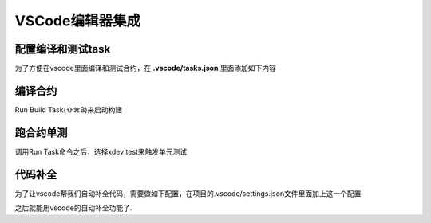 VSCode编辑器集成
====

配置编译和测试task
^^^^^^^^^^^^^^^^^^^^^

为了方便在vscode里面编译和测试合约，在 **.vscode/tasks.json** 里面添加如下内容

.. code-block:: json
    :linenos:
	
    {
        // See https://go.microsoft.com/fwlink/?LinkId=733558
        // for the documentation about the tasks.json format
        "version": "2.0.0",
        "tasks": [
            {
                "label": "xdev build",
                "type": "shell",
                "command": "xdev build -p",
                "options": {
                    "cwd": "${workspaceFolder}"
                },
                "group": {
                    "kind": "build",
                    "isDefault": true
                }
            },
            {
                "label": "xdev test",
                "type": "shell",
                "command": "xdev test",
                "options": {
                    "cwd": "${workspaceFolder}"
                }
            }
        ]
    }



编译合约
^^^^^^^^^^^^^^

Run Build Task(⇧⌘B)来启动构建

.. image:: ../images/xdev-build1.gif
    :align: center

跑合约单测
^^^^^^^^^^^^^

调用Run Task命令之后，选择xdev test来触发单元测试

.. image:: ../images/xdev-test.gif
    :align: center


代码补全
^^^^^^^^^^^^^^

为了让vscode帮我们自动补全代码，需要做如下配置，在项目的.vscode/settings.json文件里面加上这一个配置

.. code-block:: go
    :linenos:
	
    {
        "C_Cpp.default.compileCommands": "${workspaceFolder}/compile_commands.json"
    }


之后就能用vscode的自动补全功能了.
